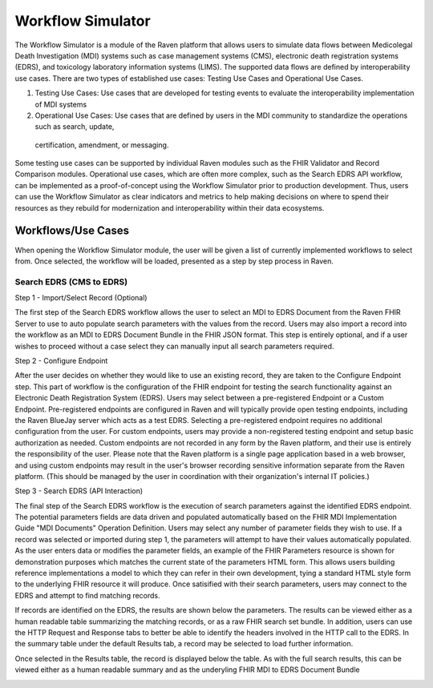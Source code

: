 Workflow Simulator
==================
The Workflow Simulator is a module of the Raven platform that allows users to simulate data flows between Medicolegal Death Investigation (MDI)
systems such as case management systems (CMS), electronic death registration systems (EDRS), and toxicology laboratory information systems (LIMS).
The supported data flows are defined by interoperability use cases. There are two types of established use cases: Testing Use Cases and
Operational Use Cases.   

1. Testing Use Cases: Use cases that are developed for testing events to evaluate the interoperability implementation of MDI systems  
2. Operational Use Cases: Use cases that are defined by users in the MDI community to standardize the operations such as search, update,
 certification, amendment, or messaging.  

Some testing use cases can be supported by individual Raven modules such as the FHIR Validator and Record Comparison modules. Operational
use cases, which are often more complex, such as the Search EDRS API workflow, can be implemented as a proof-of-concept using the Workflow
Simulator prior to production development. Thus, users can use the Workflow Simulator as clear indicators and metrics to help making decisions
on where to spend their resources as they rebuild for modernization and interoperability within their data ecosystems.  


Workflows/Use Cases
-------------------
When opening the Workflow Simulator module, the user will be given a list of currently implemented workflows
to select from. Once selected, the workflow will be loaded, presented as a step by step process in Raven.

.. image:: 
   ../images/workflow-simulator/workflow-list.png
   :alt: Raven Overview Diagram

Search EDRS (CMS to EDRS)
^^^^^^^^^^^^^^^^^^^^^^^^^
Step 1 - Import/Select Record (Optional)

The first step of the Search EDRS workflow allows the user to select an MDI to EDRS Document from the Raven FHIR Server to use to auto
populate search parameters with the values from the record. Users may also import a record into the workflow as an MDI to EDRS Document
Bundle in the FHIR JSON format. This step is entirely optional, and if a user wishes to proceed without a case select they can
manually input all search parameters required.

.. image:: 
   ../images/workflow-simulator/search-edrs-step1a.png
   :alt: Select MDI to EDRS Document

.. image:: 
   ../images/workflow-simulator/search-edrs-step1b.png
   :alt: Import MDI to EDRS Document Bundle JSON


Step 2 - Configure Endpoint

After the user decides on whether they would like to use an existing record, they are taken to the Configure Endpoint step. This part of
workflow is the configuration of the FHIR endpoint for testing the search functionality against an Electronic Death Registration System (EDRS).
Users may select between a pre-registered Endpoint or a Custom Endpoint. Pre-registered endpoints are configured in Raven and will typically
provide open testing endpoints, including the Raven BlueJay server which acts as a test EDRS. Selecting a pre-registered endpoint requires no
additional configuration from the user. For custom endpoints, users may provide a non-registered testing endpoint and setup basic authorization
as needed. Custom endpoints are not recorded in any form by the Raven platform, and their use is entirely the responsibility of the user.
Please note that the Raven platform is a single page application based in a web browser, and using custom endpoints may result in the user's
browser recording sensitive information separate from the Raven platform. (This should be managed by the user in coordination with their
organization's internal IT policies.)

.. image:: 
   ../images/workflow-simulator/search-edrs-step2.png
   :alt: Configure Endpoint


Step 3 - Search EDRS (API Interaction)

The final step of the Search EDRS workflow is the execution of search parameters against the identified EDRS endpoint. The potential parameters
fields are data driven and populated automatically based on the FHIR MDI Implementation Guide "MDI Documents" Operation Definition. Users may
select any number of parameter fields they wish to use. If a record was selected or imported during step 1, the parameters will attempt to have
their values automatically populated. As the user enters data or modifies the parameter fields, an example of the FHIR Parameters resource is
shown for demonstration purposes which matches the current state of the parameters HTML form. This allows users building reference
implementations a model to which they can refer in their own development, tying a standard HTML style form to the underlying FHIR resource it
will produce. Once satisified with their search parameters, users may connect to the EDRS and attempt to find matching records.

.. image:: 
   ../images/workflow-simulator/search-edrs-step3a.png
   :alt: Search EDRS Parameters

If records are identified on the EDRS, the results are shown below the parameters. The results can be viewed either as a human readable table
summarizing the matching records, or as a raw FHIR search set bundle. In addition, users can use the HTTP Request and Response tabs to better
be able to identify the headers involved in the HTTP call to the EDRS. In the summary table under the default Results tab, a record may be
selected to load further information.

.. image:: 
   ../images/workflow-simulator/search-edrs-step3b.png
   :alt: Search Results


Once selected in the Results table, the record is displayed below the table. As with the full search results, this can be viewed either as a
human readable summary and as the underyling FHIR MDI to EDRS Document Bundle

.. image:: 
   ../images/workflow-simulator/search-edrs-step3b.png
   :alt: Result Record Summary


